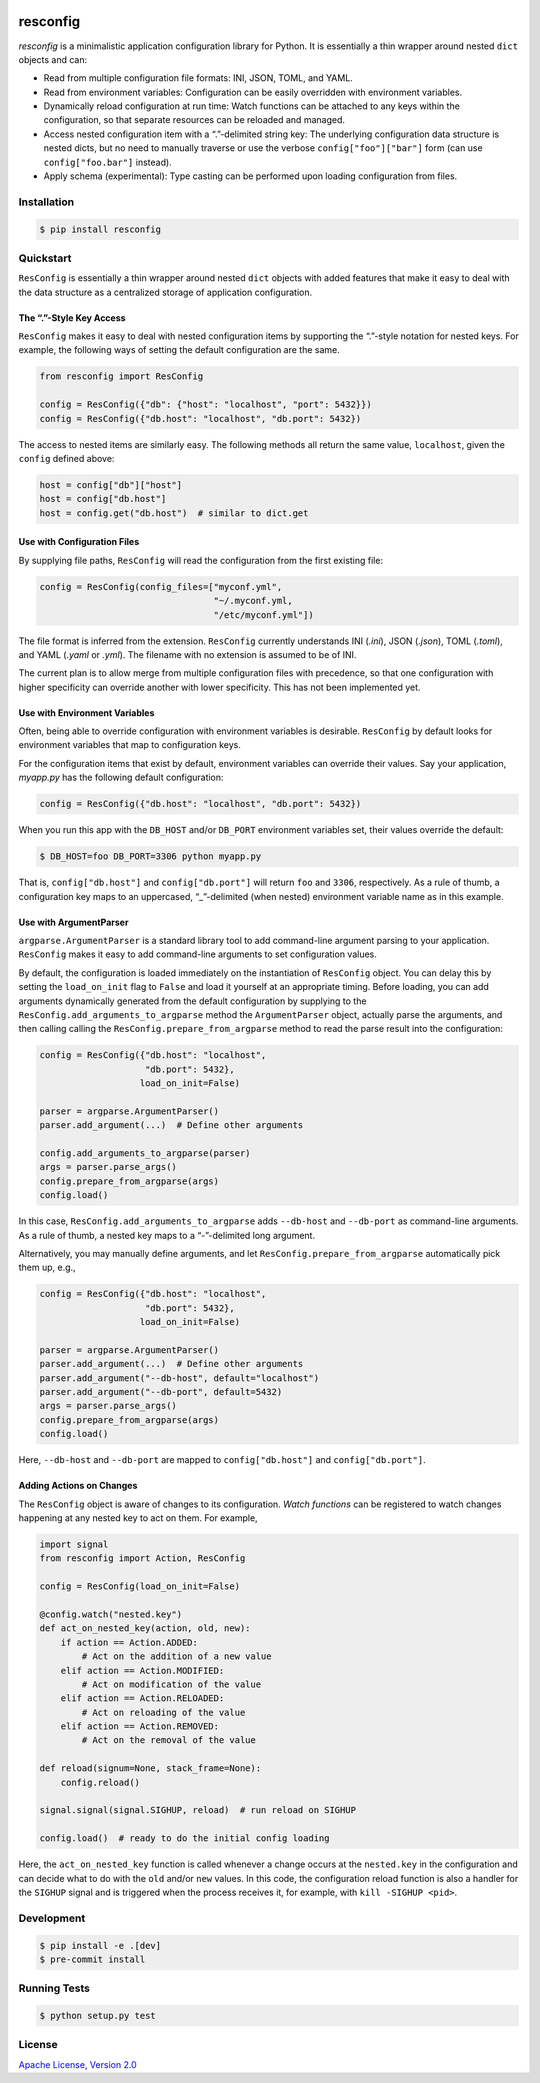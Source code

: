 |license| |versions| |pypi-version| |status| |ci-status| |coverage| |black|


*********
resconfig
*********

*resconfig* is a minimalistic application configuration library for
Python. It is essentially a thin wrapper around nested ``dict``
objects and can:

- Read from multiple configuration file formats: INI, JSON, TOML, and
  YAML.

- Read from environment variables: Configuration can be easily
  overridden with environment variables.

- Dynamically reload configuration at run time: Watch functions can be
  attached to any keys within the configuration, so that separate
  resources can be reloaded and managed.

- Access nested configuration item with a “.”-delimited string key:
  The underlying configuration data structure is nested dicts, but no
  need to manually traverse or use the verbose
  ``config["foo"]["bar"]`` form (can use ``config["foo.bar"]``
  instead).

- Apply schema (experimental): Type casting can be performed upon
  loading configuration from files.


Installation
============


.. code-block:: sh

    $ pip install resconfig


Quickstart
==========

``ResConfig`` is essentially a thin wrapper around nested ``dict``
objects with added features that make it easy to deal with the data
structure as a centralized storage of application configuration.


The “.”-Style Key Access
------------------------

``ResConfig`` makes it easy to deal with nested configuration items by
supporting the “.”-style notation for nested keys. For example, the
following ways of setting the default configuration are the same.

.. code-block:: python

    from resconfig import ResConfig

    config = ResConfig({"db": {"host": "localhost", "port": 5432}})
    config = ResConfig({"db.host": "localhost", "db.port": 5432})

The access to nested items are similarly easy. The following methods
all return the same value, ``localhost``, given the ``config`` defined
above:

.. code-block:: python

    host = config["db"]["host"]
    host = config["db.host"]
    host = config.get("db.host")  # similar to dict.get


Use with Configuration Files
----------------------------

By supplying file paths, ``ResConfig`` will read the configuration
from the first existing file:

.. code-block:: python

    config = ResConfig(config_files=["myconf.yml",
                                     "~/.myconf.yml,
                                     "/etc/myconf.yml"])

The file format is inferred from the extension. ``ResConfig``
currently understands INI (*.ini*), JSON (*.json*), TOML (*.toml*),
and YAML (*.yaml* or *.yml*). The filename with no extension is
assumed to be of INI.

The current plan is to allow merge from multiple configuration files
with precedence, so that one configuration with higher specificity can
override another with lower specificity. This has not been implemented
yet.


Use with Environment Variables
------------------------------

Often, being able to override configuration with environment variables
is desirable. ``ResConfig`` by default looks for environment variables
that map to configuration keys.

For the configuration items that exist by default, environment
variables can override their values. Say your application, *myapp.py*
has the following default configuration:

.. code-block:: python

    config = ResConfig({"db.host": "localhost", "db.port": 5432})

When you run this app with the ``DB_HOST`` and/or ``DB_PORT``
environment variables set, their values override the default:

.. code-block:: sh

    $ DB_HOST=foo DB_PORT=3306 python myapp.py

That is, ``config["db.host"]`` and ``config["db.port"]`` will return
``foo`` and ``3306``, respectively. As a rule of thumb, a
configuration key maps to an uppercased, “_”-delimited (when nested)
environment variable name as in this example.


Use with ArgumentParser
-----------------------

``argparse.ArgumentParser`` is a standard library tool to add
command-line argument parsing to your application. ``ResConfig`` makes
it easy to add command-line arguments to set configuration values.

By default, the configuration is loaded immediately on the
instantiation of ``ResConfig`` object. You can delay this by setting
the ``load_on_init`` flag to ``False`` and load it yourself at an
appropriate timing. Before loading, you can add arguments dynamically
generated from the default configuration by supplying to the
``ResConfig.add_arguments_to_argparse`` method the ``ArgumentParser``
object, actually parse the arguments, and then calling calling the
``ResConfig.prepare_from_argparse`` method to read the parse result
into the configuration:

.. code-block:: python

    config = ResConfig({"db.host": "localhost",
                        "db.port": 5432},
                       load_on_init=False)

    parser = argparse.ArgumentParser()
    parser.add_argument(...)  # Define other arguments

    config.add_arguments_to_argparse(parser)
    args = parser.parse_args()
    config.prepare_from_argparse(args)
    config.load()

In this case, ``ResConfig.add_arguments_to_argparse`` adds
``--db-host`` and ``--db-port`` as command-line arguments. As a rule
of thumb, a nested key maps to a “-”-delimited long argument.

Alternatively, you may manually define arguments, and let
``ResConfig.prepare_from_argparse`` automatically pick them up, e.g.,

.. code-block:: python

    config = ResConfig({"db.host": "localhost",
                        "db.port": 5432},
                       load_on_init=False)

    parser = argparse.ArgumentParser()
    parser.add_argument(...)  # Define other arguments
    parser.add_argument("--db-host", default="localhost")
    parser.add_argument("--db-port", default=5432)
    args = parser.parse_args()
    config.prepare_from_argparse(args)
    config.load()

Here, ``--db-host`` and ``--db-port`` are mapped to
``config["db.host"]`` and ``config["db.port"]``.


Adding Actions on Changes
-------------------------

The ``ResConfig`` object is aware of changes to its
configuration. *Watch functions* can be registered to watch changes
happening at any nested key to act on them. For example,

.. code-block:: python

    import signal
    from resconfig import Action, ResConfig

    config = ResConfig(load_on_init=False)

    @config.watch("nested.key")
    def act_on_nested_key(action, old, new):
        if action == Action.ADDED:
            # Act on the addition of a new value
        elif action == Action.MODIFIED:
            # Act on modification of the value
        elif action == Action.RELOADED:
            # Act on reloading of the value
        elif action == Action.REMOVED:
            # Act on the removal of the value

    def reload(signum=None, stack_frame=None):
        config.reload()

    signal.signal(signal.SIGHUP, reload)  # run reload on SIGHUP

    config.load()  # ready to do the initial config loading

Here, the ``act_on_nested_key`` function is called whenever a change
occurs at the ``nested.key`` in the configuration and can decide what
to do with the ``old`` and/or ``new`` values. In this code, the
configuration reload function is also a handler for the ``SIGHUP``
signal and is triggered when the process receives it, for example,
with ``kill -SIGHUP <pid>``.


Development
===========

.. code-block:: sh

    $ pip install -e .[dev]
    $ pre-commit install


Running Tests
=============

.. code-block:: sh

    $ python setup.py test


License
=======

`Apache License, Version 2.0`_

.. _Apache License, Version 2.0: https://raw.githubusercontent.com/okomestudio/resconfig/development/LICENSE.txt


.. |black| image:: https://img.shields.io/badge/code%20style-black-000000.svg
   :target: https://github.com/psf/black
   :alt: Black

.. |ci-status| image:: https://circleci.com/gh/okomestudio/resconfig.svg?style=shield
   :target: https://circleci.com/gh/okomestudio/resconfig
   :alt: CI Status

.. |coverage| image:: https://coveralls.io/repos/github/okomestudio/resconfig/badge.svg?branch=development&kill_cache=1
   :target: https://coveralls.io/github/okomestudio/resconfig?branch=development
   :alt: Coverage

.. |license| image:: https://img.shields.io/pypi/l/resconfig.svg
   :target: https://pypi.org/project/resconfig/
   :alt: License

.. |pypi-version| image:: https://badge.fury.io/py/resconfig.svg
    :target: https://pypi.org/project/resconfig/
    :alt: PyPI Version

.. |status| image:: https://img.shields.io/pypi/status/resconfig.svg
    :target: https://pypi.org/project/resconfig/
    :alt: Package Status

.. |versions| image:: https://img.shields.io/pypi/pyversions/resconfig.svg
   :target: https://img.shields.io/pypi/pyversions/resconfig.svg
   :alt: Versions
